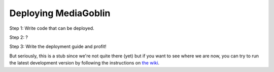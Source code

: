 .. _deployment-chapter:

=======================
 Deploying MediaGoblin
=======================

Step 1: Write code that can be deployed.

Step 2: ?

Step 3: Write the deployment guide and profit!

But seriously, this is a stub since we're not quite there (yet) but if
you want to see where we are now, you can try to run the latest
development version by following the instructions on
`the wiki <http://wiki.mediagoblin.org/>`_.

